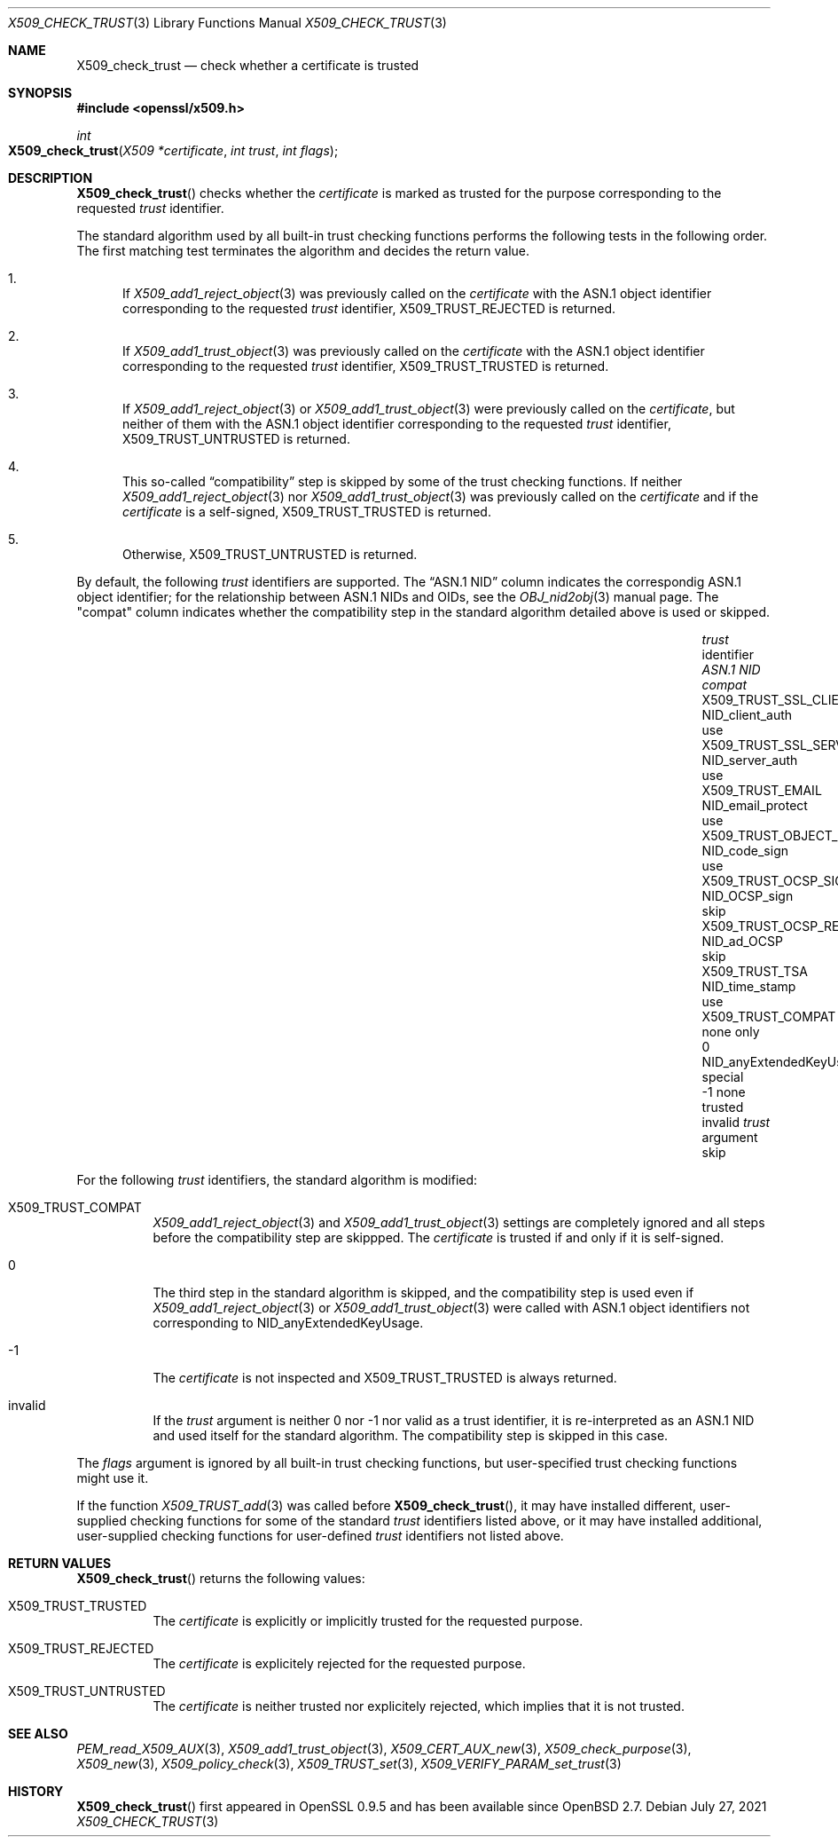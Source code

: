 .\" $OpenBSD: X509_check_trust.3,v 1.2 2021/07/27 13:27:46 schwarze Exp $
.\"
.\" Copyright (c) 2021 Ingo Schwarze <schwarze@openbsd.org>
.\"
.\" Permission to use, copy, modify, and distribute this software for any
.\" purpose with or without fee is hereby granted, provided that the above
.\" copyright notice and this permission notice appear in all copies.
.\"
.\" THE SOFTWARE IS PROVIDED "AS IS" AND THE AUTHOR DISCLAIMS ALL WARRANTIES
.\" WITH REGARD TO THIS SOFTWARE INCLUDING ALL IMPLIED WARRANTIES OF
.\" MERCHANTABILITY AND FITNESS. IN NO EVENT SHALL THE AUTHOR BE LIABLE FOR
.\" ANY SPECIAL, DIRECT, INDIRECT, OR CONSEQUENTIAL DAMAGES OR ANY DAMAGES
.\" WHATSOEVER RESULTING FROM LOSS OF USE, DATA OR PROFITS, WHETHER IN AN
.\" ACTION OF CONTRACT, NEGLIGENCE OR OTHER TORTIOUS ACTION, ARISING OUT OF
.\" OR IN CONNECTION WITH THE USE OR PERFORMANCE OF THIS SOFTWARE.
.\"
.Dd $Mdocdate: July 27 2021 $
.Dt X509_CHECK_TRUST 3
.Os
.Sh NAME
.Nm X509_check_trust
.Nd check whether a certificate is trusted
.Sh SYNOPSIS
.In openssl/x509.h
.Ft int
.Fo X509_check_trust
.Fa "X509 *certificate"
.Fa "int trust"
.Fa "int flags"
.Fc
.Sh DESCRIPTION
.Fn X509_check_trust
checks whether the
.Fa certificate
is marked as trusted for the purpose corresponding to the requested
.Fa trust
identifier.
.Pp
The standard algorithm used by all built-in trust checking functions
performs the following tests in the following order.
The first matching test terminates the algorithm
and decides the return value.
.Bl -enum
.It
If
.Xr X509_add1_reject_object 3
was previously called on the
.Fa certificate
with the ASN.1 object identifier corresponding to the requested
.Fa trust
identifier,
.Dv X509_TRUST_REJECTED
is returned.
.It
If
.Xr X509_add1_trust_object 3
was previously called on the
.Fa certificate
with the ASN.1 object identifier corresponding to the requested
.Fa trust
identifier,
.Dv X509_TRUST_TRUSTED
is returned.
.It
If
.Xr X509_add1_reject_object 3
or
.Xr X509_add1_trust_object 3
were previously called on the
.Fa certificate ,
but neither of them
with the ASN.1 object identifier corresponding to the requested
.Fa trust
identifier,
.Dv X509_TRUST_UNTRUSTED
is returned.
.It
This so-called
.Dq compatibility
step is skipped by some of the trust checking functions.
If neither
.Xr X509_add1_reject_object 3
nor
.Xr X509_add1_trust_object 3
was previously called on the
.Fa certificate
and if the
.Fa certificate
is a self-signed,
.Dv X509_TRUST_TRUSTED
is returned.
.It
Otherwise,
.Dv X509_TRUST_UNTRUSTED
is returned.
.El
.Pp
By default, the following
.Fa trust
identifiers are supported.
The
.Dq ASN.1 NID
column indicates the correspondig ASN.1 object identifier;
for the relationship between ASN.1 NIDs and OIDs, see the
.Xr OBJ_nid2obj 3
manual page.
The
.Qq compat
column indicates whether the compatibility step in the standard algorithm
detailed above is used or skipped.
.Pp
.Bl -column X509_TRUST_OCSP_REQUEST NID_anyExtendedKeyUsage compat -compact
.It Fa trust No identifier     Ta Em ASN.1 NID               Ta Em compat
.It Dv X509_TRUST_SSL_CLIENT   Ta Dv NID_client_auth         Ta use
.It Dv X509_TRUST_SSL_SERVER   Ta Dv NID_server_auth         Ta use
.It Dv X509_TRUST_EMAIL        Ta Dv NID_email_protect       Ta use
.It Dv X509_TRUST_OBJECT_SIGN  Ta Dv NID_code_sign           Ta use
.It Dv X509_TRUST_OCSP_SIGN    Ta Dv NID_OCSP_sign           Ta skip
.It Dv X509_TRUST_OCSP_REQUEST Ta Dv NID_ad_OCSP             Ta skip
.It Dv X509_TRUST_TSA          Ta Dv NID_time_stamp          Ta use
.It Dv X509_TRUST_COMPAT       Ta none                       Ta only
.It 0                          Ta Dv NID_anyExtendedKeyUsage Ta special
.It \-1                        Ta none                       Ta trusted
.It invalid                    Ta Fa trust No argument       Ta skip
.El
.Pp
For the following
.Fa trust
identifiers, the standard algorithm is modified:
.Bl -tag -width Ds
.It Dv X509_TRUST_COMPAT
.Xr X509_add1_reject_object 3
and
.Xr X509_add1_trust_object 3
settings are completely ignored
and all steps before the compatibility step are skippped.
The
.Fa certificate
is trusted if and only if it is self-signed.
.It 0
The third step in the standard algorithm is skipped, and the
compatibility step is used even if
.Xr X509_add1_reject_object 3
or
.Xr X509_add1_trust_object 3
were called with ASN.1 object identifiers not corresponding to
.Dv NID_anyExtendedKeyUsage .
.It \-1
The
.Fa certificate
is not inspected and
.Dv X509_TRUST_TRUSTED
is always returned.
.It invalid
If the
.Fa trust
argument is neither 0 nor \-1 nor valid as a trust identifier,
it is re-interpreted as an ASN.1 NID
and used itself for the standard algorithm.
The compatibility step is skipped in this case.
.El
.Pp
The
.Fa flags
argument is ignored by all built-in trust checking functions,
but user-specified trust checking functions might use it.
.Pp
If the function
.Xr X509_TRUST_add 3
was called before
.Fn X509_check_trust ,
it may have installed different, user-supplied checking functions
for some of the standard
.Fa trust
identifiers listed above, or it may have installed additional,
user-supplied checking functions for user-defined
.Fa trust
identifiers not listed above.
.Sh RETURN VALUES
.Fn X509_check_trust
returns the following values:
.Bl -tag -width Ds
.It Dv X509_TRUST_TRUSTED
The
.Fa certificate
is explicitly or implicitly trusted for the requested purpose.
.It Dv X509_TRUST_REJECTED
The
.Fa certificate
is explicitely rejected for the requested purpose.
.It Dv X509_TRUST_UNTRUSTED
The
.Fa certificate
is neither trusted nor explicitely rejected,
which implies that it is not trusted.
.El
.Sh SEE ALSO
.Xr PEM_read_X509_AUX 3 ,
.Xr X509_add1_trust_object 3 ,
.Xr X509_CERT_AUX_new 3 ,
.Xr X509_check_purpose 3 ,
.Xr X509_new 3 ,
.Xr X509_policy_check 3 ,
.Xr X509_TRUST_set 3 ,
.Xr X509_VERIFY_PARAM_set_trust 3
.Sh HISTORY
.Fn X509_check_trust
first appeared in OpenSSL 0.9.5 and has been available since
.Ox 2.7 .
